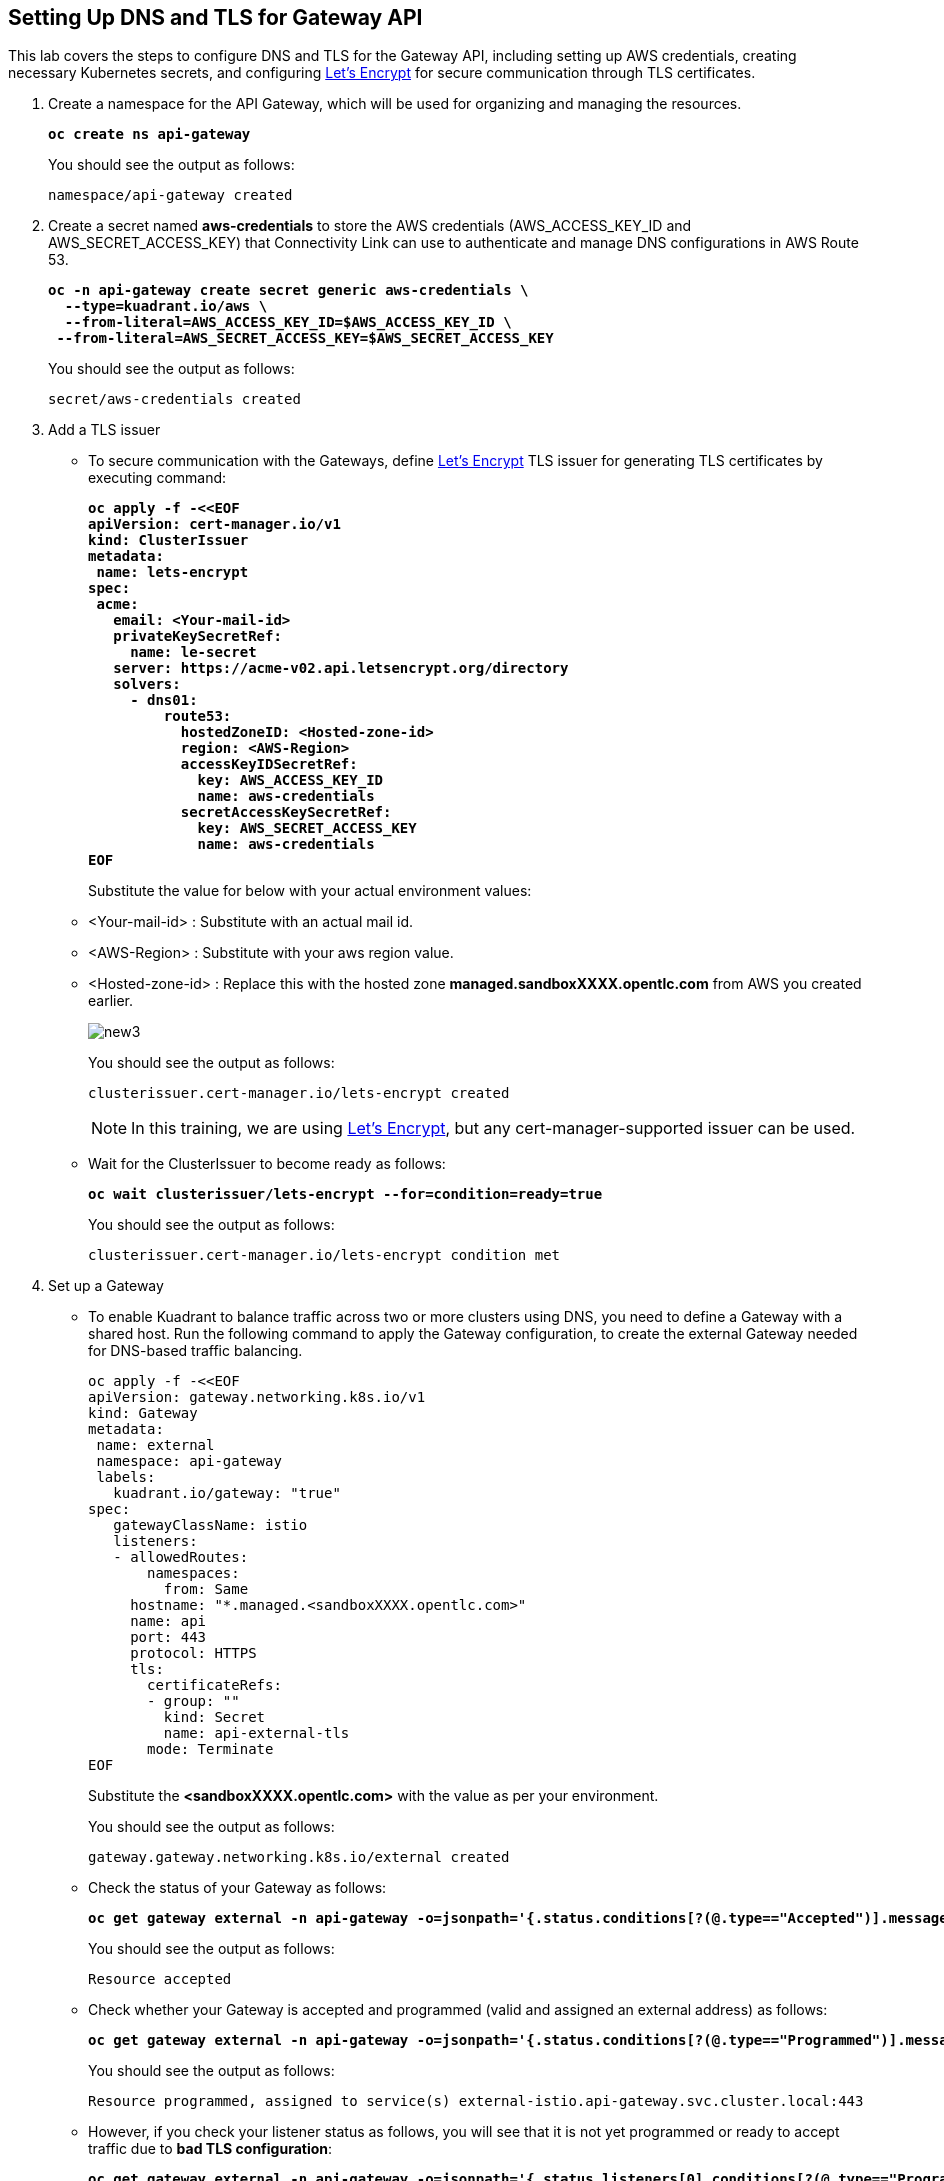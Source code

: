 == Setting Up DNS and TLS for Gateway API

This lab covers the steps to configure DNS and TLS for the Gateway API, including setting up AWS credentials, creating necessary Kubernetes secrets, and configuring https://letsencrypt.org/[Let's Encrypt] for secure communication through TLS certificates.

. Create a namespace for the API Gateway, which will be used for organizing and managing the resources.
+
====
[source,subs="verbatim,quotes"]
----
**oc create ns api-gateway**
----
====
+
You should see the output as follows:
+
[source,subs="verbatim,quotes"]
----
namespace/api-gateway created
----

. Create a secret named **aws-credentials** to store the AWS credentials (AWS_ACCESS_KEY_ID and AWS_SECRET_ACCESS_KEY) that Connectivity Link can use to authenticate and manage DNS configurations in AWS Route 53.
+
====
[subs="+quotes,+macros"]
----
**oc -n api-gateway create secret generic aws-credentials \
  --type=kuadrant.io/aws \
  --from-literal=AWS_ACCESS_KEY_ID=$AWS_ACCESS_KEY_ID \
 --from-literal=AWS_SECRET_ACCESS_KEY=$AWS_SECRET_ACCESS_KEY**
----
====
+
You should see the output as follows:
+
[source,subs="verbatim,quotes"]
----
secret/aws-credentials created
----

. Add a TLS issuer
* To secure communication with the Gateways, define https://letsencrypt.org/[Let's Encrypt] TLS issuer for generating TLS certificates by executing command:
+
====
[source,subs="verbatim,quotes"]
----
**oc apply -f -<<EOF
apiVersion: cert-manager.io/v1
kind: ClusterIssuer
metadata:
 name: lets-encrypt
spec:
 acme:
   email: <Your-mail-id>
   privateKeySecretRef:
     name: le-secret
   server: https://acme-v02.api.letsencrypt.org/directory
   solvers:
     - dns01:
         route53:
           hostedZoneID: <Hosted-zone-id>
           region: <AWS-Region>
           accessKeyIDSecretRef:
             key: AWS_ACCESS_KEY_ID
             name: aws-credentials
           secretAccessKeySecretRef:
             key: AWS_SECRET_ACCESS_KEY
             name: aws-credentials
EOF**
----
====
+
Substitute the value for below with your actual environment values:

* <Your-mail-id> : Substitute with an actual mail id.
* <AWS-Region> : Substitute with your aws region value.
* <Hosted-zone-id> : Replace this with the hosted zone **managed.sandboxXXXX.opentlc.com** from AWS you created earlier.
+
image::new3.png[align="center"]
+
You should see the output as follows:
+
[source,subs="verbatim,quotes"]
----
clusterissuer.cert-manager.io/lets-encrypt created
----
+
====
NOTE: In this training, we are using https://letsencrypt.org/[Let's Encrypt], but any cert-manager-supported issuer can be used.
====

* Wait for the ClusterIssuer to become ready as follows:
+
====
[source,subs="verbatim,quotes"]
----
**oc wait clusterissuer/lets-encrypt --for=condition=ready=true**
----
====
+
You should see the output as follows:
+
[source,subs="verbatim,quotes"]
----
clusterissuer.cert-manager.io/lets-encrypt condition met
----

. Set up a Gateway
* To enable Kuadrant to balance traffic across two or more clusters using DNS, you need to define a Gateway with a shared host.
Run the following command to apply the Gateway configuration, to create the external Gateway needed for DNS-based traffic balancing.
+
====
[source,subs="verbatim,quotes"]
----
oc apply -f -<<EOF
apiVersion: gateway.networking.k8s.io/v1
kind: Gateway
metadata:
 name: external
 namespace: api-gateway
 labels:
   kuadrant.io/gateway: "true"
spec:
   gatewayClassName: istio
   listeners:
   - allowedRoutes:
       namespaces:
         from: Same
     hostname: "*.managed.<sandboxXXXX.opentlc.com>"
     name: api
     port: 443
     protocol: HTTPS
     tls:
       certificateRefs:
       - group: ""
         kind: Secret
         name: api-external-tls
       mode: Terminate
EOF
----
====
+
Substitute the **<sandboxXXXX.opentlc.com>** with the value as per your environment.
+
You should see the output as follows:
+
[source,subs="verbatim,quotes"]
----
gateway.gateway.networking.k8s.io/external created
----

* Check the status of your Gateway as follows:
+
====
[source,subs="verbatim,quotes"]
----
**oc get gateway external -n api-gateway -o=jsonpath='{.status.conditions[?(@.type=="Accepted")].message}'**
----
====
+
You should see the output as follows:
+
[source,subs="verbatim,quotes"]
----
Resource accepted
----

* Check whether your Gateway is accepted and programmed (valid and assigned an external address) as follows:
+
====
[source,subs="verbatim,quotes"]
----
**oc get gateway external -n api-gateway -o=jsonpath='{.status.conditions[?(@.type=="Programmed")].message}'**
----
====
+
You should see the output as follows:
+
[source,subs="verbatim,quotes"]
----
Resource programmed, assigned to service(s) external-istio.api-gateway.svc.cluster.local:443
----

* However, if you check your listener status as follows, you will see that it is not yet programmed or ready to accept traffic due to **bad TLS configuration**:
+
====
[subs="+quotes,+macros"]
----
**oc get gateway external -n api-gateway -o=jsonpath='{.status.listeners[0].conditions[?(@.type=="Programmed")].message}'**
----
====
+
You should see the output as follows:
+
[subs="+quotes,+macros"]
----
Bad TLS configuration
----
+
Connectivity Link can help with this by using a **TLSPolicy** that we shall see in next section.
